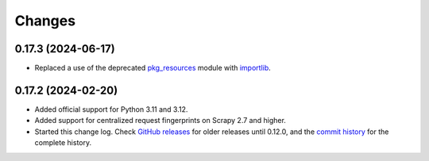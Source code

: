 =======
Changes
=======

0.17.3 (2024-06-17)
===================

-   Replaced a use of the deprecated pkg_resources_ module with importlib_.

    .. _pkg_resources: https://setuptools.pypa.io/en/latest/pkg_resources.html
    .. _importlib: https://docs.python.org/3/library/importlib.html


0.17.2 (2024-02-20)
===================

-   Added official support for Python 3.11 and 3.12.

-   Added support for centralized request fingerprints on Scrapy 2.7 and
    higher.

-   Started this change log. Check `GitHub releases`_ for older releases until
    0.12.0, and the `commit history`_ for the complete history.

    .. _commit history: https://github.com/scrapinghub/scrapinghub-entrypoint-scrapy/commits/master/
    .. _GitHub releases: https://github.com/scrapinghub/scrapinghub-entrypoint-scrapy/releases

